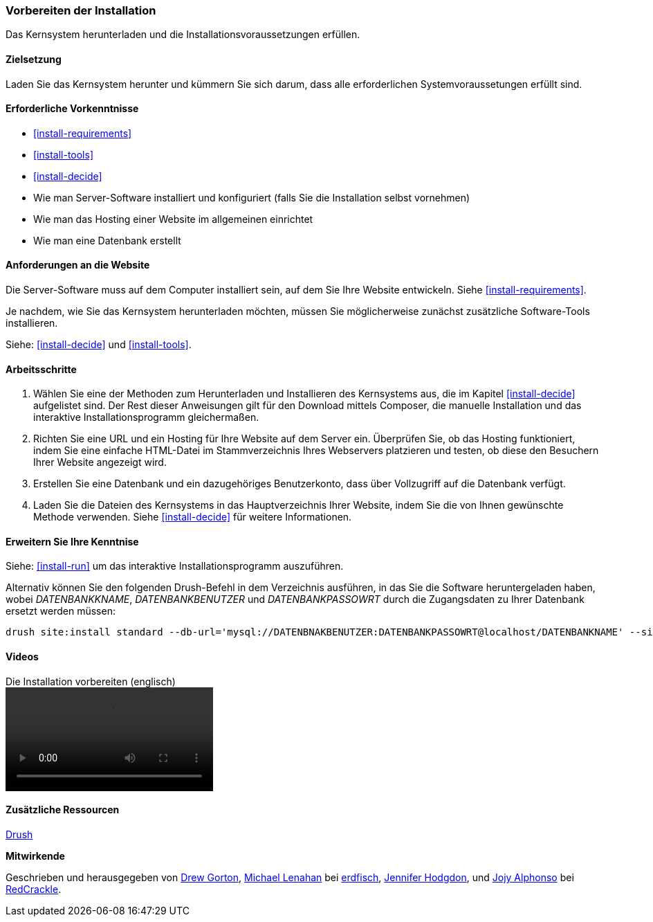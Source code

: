 [[install-prepare]]
=== Vorbereiten der Installation

[role="summary"]
Das Kernsystem herunterladen und die Installationsvoraussetzungen erfüllen.

(((Downloading,core software)))
(((Drupal core,preparing install)))

==== Zielsetzung

Laden Sie das Kernsystem herunter und kümmern Sie sich darum, dass alle erforderlichen Systemvoraussetungen erfüllt sind.

==== Erforderliche Vorkenntnisse

* <<install-requirements>>

* <<install-tools>>

* <<install-decide>>

* Wie man Server-Software installiert und konfiguriert (falls Sie die Installation selbst vornehmen)

* Wie man das Hosting einer Website im allgemeinen einrichtet

* Wie man eine Datenbank erstellt

==== Anforderungen an die Website

Die Server-Software muss auf dem Computer installiert sein, auf dem Sie Ihre
Website entwickeln. Siehe <<install-requirements>>.

Je nachdem, wie Sie das Kernsystem herunterladen möchten, müssen Sie
möglicherweise  zunächst zusätzliche Software-Tools installieren.

Siehe: <<install-decide>> und <<install-tools>>.

==== Arbeitsschritte

. Wählen Sie eine der Methoden zum Herunterladen und Installieren
des Kernsystems aus, die im Kapitel <<install-decide>> aufgelistet sind.
Der Rest dieser Anweisungen gilt für den Download mittels Composer, die manuelle
Installation und das interaktive Installationsprogramm gleichermaßen.

. Richten Sie eine URL und ein Hosting für Ihre Website auf dem Server ein.
Überprüfen Sie, ob das Hosting funktioniert, indem Sie eine einfache HTML-Datei im
Stammverzeichnis Ihres Webservers platzieren und testen, ob diese den Besuchern
Ihrer Website angezeigt wird.

. Erstellen Sie eine Datenbank und ein dazugehöriges Benutzerkonto, dass über
Vollzugriff auf die Datenbank verfügt.

. Laden Sie die Dateien des Kernsystems in das Hauptverzeichnis Ihrer Website,
indem Sie die von Ihnen gewünschte Methode verwenden.
Siehe <<install-decide>>  für weitere Informationen.

==== Erweitern Sie Ihre Kenntnise

Siehe: <<install-run>> um das interaktive Installationsprogramm auszuführen.

Alternativ können Sie den folgenden Drush-Befehl in dem
Verzeichnis ausführen, in das Sie die Software heruntergeladen haben, wobei
_DATENBANKKNAME_, _DATENBANKBENUTZER_ und _DATENBANKPASSOWRT_ durch die
Zugangsdaten zu Ihrer Datenbank ersetzt werden müssen:

----
drush site:install standard --db-url='mysql://DATENBNAKBENUTZER:DATENBANKPASSOWRT@localhost/DATENBANKNAME' --site-name=Meine-Website
----

// ==== Verwandte Konzepte

==== Videos

// Video von Drupalize.Me.
video::https://www.youtube-nocookie.com/embed/7Aib3y9DM80[title="Die Installation vorbereiten (englisch)"]

==== Zusätzliche Ressourcen

http://www.drush.org[Drush]


*Mitwirkende*

Geschrieben und herausgegeben von https://www.drupal.org/u/dgorton[Drew Gorton],
https://www.drupal.org/u/michaellenahan[Michael Lenahan] bei
https://erdfisch.de[erdfisch],
https://www.drupal.org/u/jhodgdon[Jennifer Hodgdon],
und https://www.drupal.org/u/jojyja[Jojy Alphonso] bei
http://redcrackle.com[RedCrackle].
